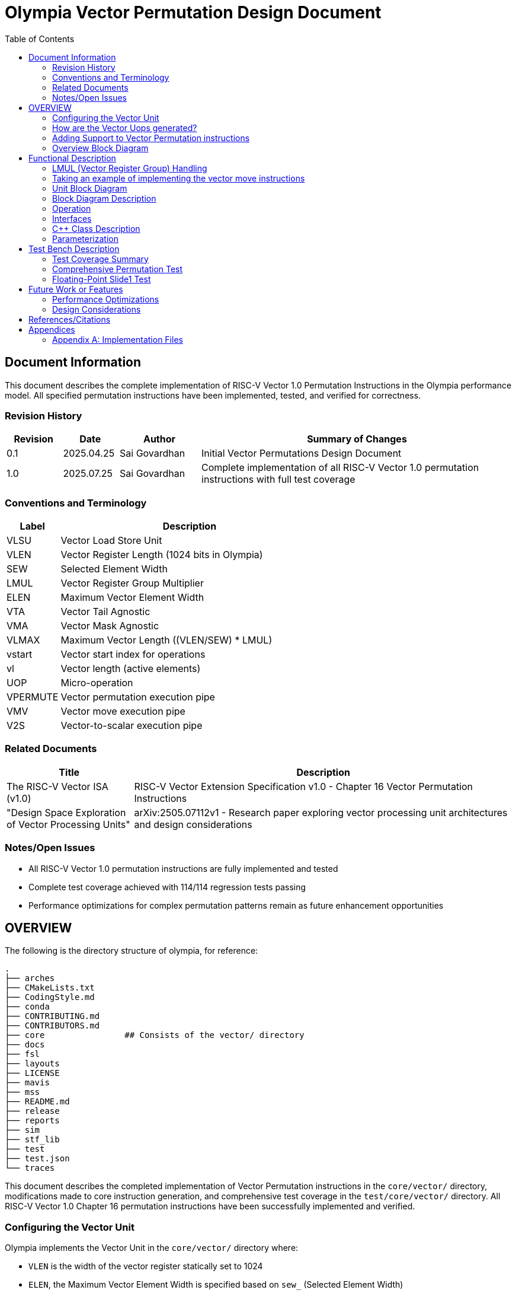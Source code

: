 :doctitle: Olympia Vector Permutation Design Document

:toc:

[[Document_Information]]
== Document Information

This document describes the complete implementation of RISC-V Vector 1.0 Permutation Instructions in the Olympia performance model. All specified permutation instructions have been implemented, tested, and verified for correctness.

[[Revision_History]]
=== Revision History

[width="100%",cols="11%,11%,16%,62%",options="header",]
|===
|*Revision* |*Date*      |*Author*  |*Summary of Changes*
|0.1        | 2025.04.25 | Sai Govardhan | Initial Vector Permutations Design Document
|1.0        | 2025.07.25 | Sai Govardhan | Complete implementation of all RISC-V Vector 1.0 permutation instructions with full test coverage
|===

[[Conventions_and_Terminology]]
=== Conventions and Terminology


[width="100%",cols="17%,83%",options="header",]
|===
|Label |Description
| VLSU | Vector Load Store Unit
| VLEN | Vector Register Length (1024 bits in Olympia)
| SEW  | Selected Element Width
| LMUL | Vector Register Group Multiplier
| ELEN | Maximum Vector Element Width
| VTA  | Vector Tail Agnostic
| VMA  | Vector Mask Agnostic
| VLMAX | Maximum Vector Length ((VLEN/SEW) * LMUL)
| vstart | Vector start index for operations
| vl   | Vector length (active elements)
| UOP  | Micro-operation
| VPERMUTE | Vector permutation execution pipe
| VMV  | Vector move execution pipe
| V2S  | Vector-to-scalar execution pipe
|===
[[Related_Documents]]
=== Related Documents


[width="100%",cols="25%,75%",options="header",]
|===
|*Title* |*Description*
| The RISC-V Vector ISA (v1.0) | RISC-V Vector Extension Specification v1.0 - Chapter 16 Vector Permutation Instructions 
| "Design Space Exploration of Vector Processing Units" | arXiv:2505.07112v1 - Research paper exploring vector processing unit architectures and design considerations
|===

[[Notes_Open_Issues]]
=== Notes/Open Issues


* All RISC-V Vector 1.0 permutation instructions are fully implemented and tested
* Complete test coverage achieved with 114/114 regression tests passing
* Performance optimizations for complex permutation patterns remain as future enhancement opportunities

[[OVERVIEW]]
== OVERVIEW
The following is the directory structure of olympia, for reference:

```bash
.
├── arches              
├── CMakeLists.txt
├── CodingStyle.md
├── conda
├── CONTRIBUTING.md
├── CONTRIBUTORS.md
├── core                ## Consists of the vector/ directory
├── docs
├── fsl
├── layouts
├── LICENSE
├── mavis
├── mss
├── README.md
├── release
├── reports
├── sim
├── stf_lib
├── test
├── test.json
└── traces
```

This document describes the completed implementation of Vector Permutation instructions in the `core/vector/` directory, modifications made to core instruction generation, and comprehensive test coverage in the `test/core/vector/` directory. All RISC-V Vector 1.0 Chapter 16 permutation instructions have been successfully implemented and verified.

=== Configuring the Vector Unit 

Olympia implements the Vector Unit in the `core/vector/` directory where:

 - `VLEN` is the width of the vector register statically set to 1024

 - `ELEN`, the Maximum Vector Element Width is specified based on `sew_` 
 (Selected Element Width)

Within the `core/vector/VectorConfig.hpp` file, the `VectorConfig` class is 
defined to configure the Vector Unit.

```
VectorConfig(uint32_t vl, uint32_t sew, uint32_t lmul, uint32_t vta)
```

A sample assembly instruction is:

```
vsetvli t0, a0, e32, m1   # Configure vector unit where a0 specifies the vector 
length (vl_), sew_=32, lmul_=1

```

The `vlmax_`, the maximum vector length is set to `((VLEN / sew_) * lmul_)`.

We would be using a subset of `vlmax_` by specifying the `vl_` in the vector 
configuration.

Take an example where VLEN is set to 1024, `sew_` is 32 bits and `lmul_` is 1. 
Then `vlmax_` is ((1024/32)*1) = 32. Which means that there is one logical 
Vector register is divided into 32 elements of 32 bits each.

If we set Vector Length (that we would use) `vl_` to 16, then we are using 16 
elements of 32 `vlmax_` elements we could use in the logical vector register 
file instance.

Note that the `vta_` (Vector Tail Agnostic) parameter is set to false by 
default, which indicates that it is undisturbed. When set to true, we are agnostic of the tail elements - and set it to 0s.



=== How are the Vector Uops generated?

We decode and determine the instructions as Vector instructions in the 
`core/decode/Decode.cpp` file.

```cpp
vector_enabled_(true),
        vector_config_(new VectorConfig(p->init_vl, p->init_sew, p->init_lmul, p->init_vta)),
```

We feed Mavis with the Vector Permutation instructions in json format as specified in the 
`mavis/json/isa_rv64v.json` and the `mavis/json/isa_rv64vf.json` files for both
the Base Vector instructions and the Vector Floating Point instructions.

The `core/vector/VectorUopGenerator.hpp` file implements the Vector Uop 
Generator. 


### Adding Support to Vector Permutation instructions

- Instruction Architecture Info:
    
    . `core/InstArchInfo.{hpp}/{cpp}`:
        .. Already has `VPERMUTE` in TargetPipe enum
        .. Need to ensure proper UopGenType for permutation, to add: 
            ... `SCALAR_MOVE`
            ... `SLIDE1UP`
            ... `SLIDE1DOWN`
            ... `SLIDEUP`
            ... `SLIDEDOWN`
            ... `RGATHER`
            ... `COMPRESS` 
            ... `WHOLE_REG_MOVE`
        
    . `mavis/json/isa_rv64v.json`:
        .. Define vector permutation instruction encodings
        .. Specify operand types and fields
    
    . `core/execute/IssueQueue.hpp`:
        .. Configure scheduler for vector permute operations
    
    . `core/execute/Execute.cpp`:
        .. Handle execution of permute operations
    
    . `core/vector/VectorConfig.hpp`:
        .. Already has basic vector config (VLEN, SEW, LMUL)
        .. May need updates for permute-specific settings
    
The files we shall be modifying: 

. `core/InstArchInfo.hpp` 
    - UopGenType to be updated to specific implementations of Vector Permutation instructions, to remove the `PERMUTE` entry

. `core/vector/VectorUopGenerator.hpp` 
    - All specialized UOP generation functions are fully implemented

. `core/vector/VectorUopGenerator.cpp` 
    - All specific permutation UOP generation functions are fully implemented and tested

**Implementation Status**: All UOP generation functions have been implemented with proper template specializations for each UopGenType (SCALAR_MOVE, SLIDEUP, SLIDEDOWN, SLIDE1UP, SLIDE1DOWN, RGATHER, COMPRESS, WHOLE_REG_MOVE).

. `test/core/vector/Vector_test.cpp`:
    - Add test cases for vector permutation instructions


#### List of all the Vector Permutation Instructions to be implemented:

##### Vector Scalar Move Instructions

Integer Scalar Move

    . vmv.x.s rd, vs2    # x[rd] = vs2[0]
    . vmv.s.x vd, rs1    # vd[0] = x[rs1]

Floating-Point Scalar Move

    . vfmv.f.s rd, vs2 # f[rd] = vs2[0] (rs1=0)
    . vfmv.s.f vd, rs1 # vd[0] = f[rs1] (vs2=0)


Key points:

    - Ignores LMUL and vector register groups
    - Operates even if vstart ≥ vl or vl=0
    - Handles SEW vs XLEN width differences

Micro-ops to be generated:
    
    - Since this instruction ignores the LMUL and vector register groups, we generate a single micro-op for this instruction - `SCALAR_MOVE`.

[[SCALAR_MOVE_UOP_STRUCTURE]]
====== Structure of the `SCALAR_MOVE` Micro-op

The `VectorUopGenerator` (in `core/vector/VectorUopGenerator.cpp`), when encountering a `vmv.x.s` or `vmv.s.x` instruction, will leverage the `UopGenType::SCALAR_MOVE` (defined in `core/InstArchInfo.hpp`) assigned to these instructions via Mavis JSON. It then calls its `generateScalarMoveUops_` method to produce a single micro-operation (uop). This uop is an instance of the `olympia::Inst` class (defined in `core/Inst.hpp`), represented by an `InstPtr`.

The `SCALAR_MOVE` uop encapsulates the following information, derived from the original macro-instruction and the current vector context:

*   `uop_code`: The micro-op's nature as a scalar move is identified by:
    
    ** `inst_ptr->getInstArchInfo()->getUopGenType() == InstArchInfo::UopGenType::SCALAR_MOVE`.

    ** The original mnemonic (e.g., "vmv.x.s") can be retrieved using `inst_ptr->getMnemonic()`.

*   `dest_reg_idx`: The architectural register index for the destination. This is accessed from the Mavis decoded instruction information as follows:
    ** `mavis::OpcodeInfo::PtrType m_info = inst_ptr->getOpCodeInfo();`
    ** `const mavis::OperandInfo::ElementList& d_list = m_info->getDestOpInfoList();`
    ** `uint32_t dest_idx = d_list[0].field_value;`
*   `dest_reg_type`: Indicates if the destination is a scalar GPR or a vector register. This is also derived from the Mavis `OperandInfo::Element`:
    ** `mavis::InstMetaData::OperandTypes dest_type = d_list[0].operand_type;` (e.g., `InstMetaData::OperandTypes::WORD` for GPR, `InstMetaData::OperandTypes::VECTOR` for vector register).
*   `src_reg_idx`: The architectural register index for the source. Accessed similarly:
    ** `const mavis::OperandInfo::ElementList& s_list = m_info->getSourceOpInfoList();`
    ** `uint32_t src_idx = s_list[0].field_value;`
*   `src_reg_type`: Indicates if the source is a vector register or a scalar GPR:
    ** `mavis::InstMetaData::OperandTypes src_type = s_list[0].operand_type;`

*   `element_idx_to_access`: This is implicitly `0`. It's not stored as a separate field in the `Inst` object for `SCALAR_MOVE` uops. The execution unit handling this uop type inherently knows to access the first element (index 0) of any involved vector register.

*   `current_vl`: The current vector length (`vl`). Accessed via `inst_ptr->getVectorConfig().getVL()`. The `VectorConfig` object is attached to the `Inst` object by `VectorUopGenerator` using `uop->setVectorConfig(...)`.

*   `vta` (Vector Tail Agnostic policy): Accessed via `inst_ptr->getVectorConfig().getVTA()`. This is relevant for `vmv.s.x` if the tail-agnostic policy requires clearing other elements in the destination vector register.

This micro-op is then sent to the designated execution pipe (e.g., `VPERMUTE` pipe) for processing according to the pseudo-code previously defined.

Implementation: The current implementation processes elements according to the vector configuration, respecting vstart and vl boundaries, and maintains the tail agnostic policy as specified in the vector configuration.

    Special Behavior for Scalar Move Instructions:
    - **IMPORTANT**: Scalar move instructions (`vmv.x.s`, `vmv.s.x`, `vfmv.f.s`, `vfmv.s.f`) always execute, even when vstart ≥ vl or vl=0 (per RISC-V spec)
    - Other vector permutation instructions follow standard vector behavior: no operation if vstart ≥ vl
    - The tail elements of destination vector registers are handled according to VTA policy: set to 0 if VTA=1 (tail agnostic), or left undisturbed if VTA=0

The pseudo code for the execution of the above micro-op `SCALAR_MOVE`:


- If we are updating a scalar destination register from the vector source register
  
    x_dest[rd] = v_src[0];

- If we are updating a vector destination register from the scalar source register
  
    v_dest[0] = x_src[rs1];  // rs1 is the source scalar register

Note: The tail elements of the destination vector register are handled according to the current vector tail agnostic (VTA) policy - set to 0 if VTA=1 (tail agnostic) or left undisturbed if VTA=0.

##### Vector Slide Instructions
    
vslideup.vx vd, vs2, rs1, vm        # vd[i+rs1] = vs2[i]
vslideup.vi vd, vs2, uimm, vm       # vd[i+uimm] = vs2[i]

vslidedown.vx vd, vs2, rs1, vm      # vd[i] = vs2[i+rs1]
vslidedown.vi vd, vs2, uimm, vm     # vd[i] = vs2[i+uimm]

vslide1up.vx vd, vs2, rs1           # vd[0]=x[rs1], vd[i+1]=vs2[i]
vfslide1up.vf vd, vs2, rs1          # vd[0]=f[rs1], vd[i+1]=vs2[i]

vslide1down.vx vd, vs2, rs1         # vd[i]=vs2[i+1], vd[vl-1]=x[rs1]
vfslide1down.vf vd, vs2, rs1        # vd[i]=vs2[i+1], vd[vl-1]=f[rs1]

Critical behaviors:
    
    - No operation if vstart ≥ vl
    - Follows tail/mask policies
    - Source/dest register groups cannot overlap
    - OFFSET from x-reg or immediate

Micro-ops to be generated:

    - Vector slide instructions will generate a `SLIDE` micro-op. The specific type of slide operation (up, down, with scalar insert) will be encoded within this micro-op, typically in its `uop_code` field or through dedicated flags.
    - The `VectorUopGenerator` will use `UopGenType` values like `SLIDE1UP`, `SLIDE1DOWN`, `SLIDEUP_IDX` (assuming a new UopGenType for general indexed slides if `PERMUTE` isn't used for them), etc., to call specialized functions that construct these micro-ops.
    - These instructions typically generate one micro-op per vector register group involved, as defined by LMUL. For simplicity in this initial description, we'll focus on the fields for a single micro-op. If LMUL > 1, multiple such micro-ops would be generated, with adjusted `dest_reg_idx` and `src_reg_idx` for each.

[[SLIDE_UOP_STRUCTURE]]
====== Structure of the `SLIDE` Micro-op

A `SLIDE` micro-op will encapsulate the following information:

*   `uop_code`: e.g., `UOP_SLIDEUP_VX`, `UOP_SLIDEDOWN_VI`, `UOP_SLIDE1UP_VX`, `UOP_SLIDE1DOWN_VX`. This indicates the exact slide variant.
*   `dest_reg_idx`: The architectural base register index for the destination vector (`vd`).
*   `src_reg_idx`: The architectural base register index for the source vector (`vs2`).
*   `offset_reg_idx_or_imm`: If an x-register provides the offset (e.g., `rs1` in `.vx` variants), this holds its index. If an immediate is used (e.g., `uimm` in `.vi` variants), this holds the immediate value. A separate flag might indicate which one it is.
*   `scalar_src_reg_idx`: For `vslide1up.vx` and `vslide1down.vx`, this holds the index of the scalar GPR (`rs1`) providing the element to be inserted. (Not used if the insert value is an immediate, or for non-slide1 variants).
*   `mask_reg_idx`: Index of the mask register (`v0` if `vm` is true).
*   `is_masked`: Boolean, true if the operation is masked.
*   `current_vl`: The current vector length (`vl`).
*   `current_sew`: The current selected element width (`sew`).
*   `vta` (Vector Tail Agnostic): Boolean flag.
*   `vlmax_minus_sew_bytes`: Potentially pre-calculated value for bounds checking or addressing.
*   `original_macro_inst_ptr`: Pointer/reference to the original macro-instruction.

Example of Micro-op Generation:

The execution unit for the `VPERMUTE` pipe would then use these fields to perform the slide operation. The pseudo-code for each specific slide variant would follow.

    - For the vector `SLIDEUP` micro-op (e.g., `UOP_SLIDEUP_VX`, `UOP_SLIDEUP_VI`), we shall iterate over each element of the source register and update the destination register based on the offset and mask. Note that the lower elements of this destination register remain unchanged if not written by a shifted element.
    The computation would be as follows in pseudo code:

    ```
    for (int i = 0; i < vl; i++) {
        if (mask[i]) {
            // Note that the offset is either the register value (rs1) or the immediate value (uimm)
            dest[i + offset] = src[i];
        }
    }
    ```

    - For the vector `SLIDEDOWN` micro-op, we shall iterate over each element of the destination register and update it based on the offset and mask. Elements beyond the source range are filled with zero.
    The computation would be as follows in pseudo code:

    ```
    for (int i = 0; i < vl; i++) {
        if (mask[i]) {
            if (i + offset < VLMAX) {
                dest[i] = src[i + offset];
            } else {
                dest[i] = 0;  // Beyond source range
            }
        }
        // Unmasked elements follow mask policy (agnostic/undisturbed)
    }
    // Elements from vl to VLMAX follow tail policy
    ```

    - For the vector `SLIDE1UP` micro-op, we shall update the destination register based on the offset and mask. Note that we can reuse the `SLIDEUP` micro-op for this instruction by setting the offset to 1:

    ```
    dest[0] = rs1;
    for (int i = 0; i < vl; i++) {
        if (mask[i]) {
            dest[i + 1] = src[i];
        }
    }
    ```

    - For the vector `SLIDE1DOWN` micro-op, we shall update the destination register based on the offset and mask. Note that we can reuse the `SLIDEDOWN` micro-op for this instruction by setting the offset to 1:

    ```
    for (int i = 0; i < vl; i++) {
        if (mask[i]) {
            dest[i] = src[i + 1];
        }
    }
    // The upper elements of the destination register fill in with the register value
    dest[vl - 1] = rs1;
    ```

##### Vector Register Gather

    . vrgather.vv vd, vs2, vs1, vm          # vd[i] = (vs1[i] >= VLMAX) ? 0 : vs2[vs1[i]];
    . vrgatherei16.vv vd, vs2, vs1, vm      # vd[i] = (vs1[i] >= VLMAX) ? 0 : vs2[vs1[i]];
    . vrgather.vx vd, vs2, rs1, vm          # vd[i] = (x[rs1] >= VLMAX) ? 0 : vs2[x[rs1]]
    . vrgather.vi vd, vs2, uimm, vm         # vd[i] = (uimm >= VLMAX) ? 0 : vs2[uimm]

Requirements:

    - Out-of-range indices return 0
    - No source/dest overlap allowed
    - Handles different element widths

- Micro-ops to be generated:

    - Vector register gather instructions (`vrgather.vv`, `.vx`, `.vi`, `vrgatherei16.vv`) will generate `RGATHER` micro-ops.
    - The `VectorUopGenerator` will use the `UopGenType::RGATHER` to call the template function `generateUops_<InstArchInfo::UopGenType::RGATHER>()`.
    - These instructions typically generate one micro-op per destination vector register group element, as they are element-wise operations. If LMUL > 1, multiple `RGATHER` micro-ops would be generated by the `VectorUopGenerator`, with adjusted `dest_reg_idx`, `indices_src_reg_idx` (for `.vv`), and `data_src_reg_idx` for each micro-op to cover all register group elements. For simplicity, the structure below describes a single micro-op.

[[RGATHER_UOP_STRUCTURE]]
====== Structure of the `RGATHER` Micro-op

An `RGATHER` micro-op will encapsulate the following information:

*   `uop_code`: e.g., `UOP_RGATHER_VV`, `UOP_RGATHER_VX`, `UOP_RGATHER_VI`, `UOP_RGATHER_EI16`. This indicates the exact gather variant.
*   `dest_reg_idx`: The architectural base register index for the destination vector (`vd`).
*   `data_src_reg_idx`: The architectural base register index for the data source vector (`vs2`).
*   `indices_src_reg_idx_or_imm`:
    *   For `.vv` and `vrgatherei16.vv`: Holds the architectural base register index for the vector of indices (`vs1`).
    *   For `.vx`: Holds the register index of the scalar GPR providing the index (`rs1`).
    *   For `.vi`: Holds the immediate value providing the index (`uimm`).
    *   A flag or the `uop_code` itself would differentiate how this field is interpreted.
*   `is_indexed_by_vector`: Boolean, true for `.vv` and `vrgatherei16.vv`.
*   `is_gatherei16`: Boolean, true for `vrgatherei16.vv` (indicating indices are 16-bit).
*   `mask_reg_idx`: Index of the mask register (`v0` if `vm` is true).
*   `is_masked`: Boolean, true if the operation is masked.
*   `current_vl`: The current vector length (`vl`).
*   `current_sew`: The current selected element width (`sew`).
*   `vta` (Vector Tail Agnostic): Boolean flag.
*   `vlmax`: Maximum vector length, for out-of-range index checks.
*   `original_macro_inst_ptr`: Pointer/reference to the original macro-instruction.

Example of Micro-op Generation:

1.  **Macro-instruction:** `vrgather.vv v4, v8, v12, v0.t` (Gather from `v8` using indices from `v12` into `v4`, masked by `v0`)
    Assume `LMUL=1` for this example.
    *   Generated `RGATHER` micro-op fields:
        *   `uop_code`: `UOP_RGATHER_VV`
        *   `dest_reg_idx`: `4` (for `v4`)
        *   `data_src_reg_idx`: `8` (for `v8`)
        *   `indices_src_reg_idx_or_imm`: `12` (for `v12`)
        *   `is_indexed_by_vector`: `true`
        *   `is_gatherei16`: `false`
        *   `mask_reg_idx`: `0` (for `v0`)
        *   `is_masked`: `true`
        *   `current_vl`, `current_sew`, `vta`, `vlmax`: (current context values)

2.  **Macro-instruction:** `vrgather.vx v20, v24, x5, v0.t` (Gather from `v24` using index from GPR `x5` into `v20`, masked by `v0`)
    Assume `LMUL=1` for this example.
    *   Generated `RGATHER` micro-op fields:
        *   `uop_code`: `UOP_RGATHER_VX`
        *   `dest_reg_idx`: `20` (for `v20`)
        *   `data_src_reg_idx`: `24` (for `v24`)
        *   `indices_src_reg_idx_or_imm`: `5` (for `x5`)
        *   `is_indexed_by_vector`: `false`
        *   `is_gatherei16`: `false`
        *   `mask_reg_idx`: `0` (for `v0`)
        *   `is_masked`: `true`
        *   `current_vl`, `current_sew`, `vta`, `vlmax`: (current context values)

The execution unit for the `VPERMUTE` pipe would then use these fields to perform the gather operation. The pseudo-code varies by instruction variant:

**For vrgather.vv (vector-vector):**
```
for (int i = 0; i < vl; i++) {
    if (mask[i]) {
        int index = vs1[i];  // Index from vector register
        dest[i] = (index >= VLMAX) ? 0 : vs2[index];
    }
}
```

**For vrgather.vx (vector-scalar):**
```
for (int i = 0; i < vl; i++) {
    if (mask[i]) {
        int index = x[rs1];  // Index from scalar register (same for all elements)
        dest[i] = (index >= VLMAX) ? 0 : vs2[index];
    }
}
```

**For vrgather.vi (vector-immediate):**
```
for (int i = 0; i < vl; i++) {
    if (mask[i]) {
        int index = uimm;  // Index from immediate (same for all elements)
        dest[i] = (index >= VLMAX) ? 0 : vs2[index];
    }
}
```

##### Vector Compress

    . vcompress.vm vd, vs2, vs1     # Pack masked elements contiguously

Note that the vs1 acts as the vector mask register, which when enabled (set to 1) shall be used to contiguously pack the elements of vs2 into vd. 

Micro-ops to be generated:

    - The vector compress instruction (`vcompress.vm`) will generate a `COMPRESS` micro-op.
    - The `VectorUopGenerator` will use the `UopGenType::COMPRESS` (which is defined in `InstArchInfo.hpp`) to call the template function `generateUops_<InstArchInfo::UopGenType::COMPRESS>()`.
    - Due to the data-dependent nature of compress (the number of elements written to `vd` depends on the mask `vs1`), typically one `COMPRESS` micro-op is generated for the entire macro-instruction, regardless of `LMUL`. The execution unit handling this micro-op will be responsible for iterating through the source elements, applying the mask, and writing selected elements contiguously to the destination. The number of elements actually written will be reflected in the `vl` for subsequent instructions if `vd` is the same as `vl`'s source register in a `vsetvl`.

[[COMPRESS_UOP_STRUCTURE]]
====== Structure of the `COMPRESS` Micro-op

A `COMPRESS` micro-op will encapsulate the following information:

*   `uop_code`: `UOP_COMPRESS_VM` (as there's only one variant).
*   `dest_reg_idx`: The architectural base register index for the destination vector (`vd`).
*   `data_src_reg_idx`: The architectural base register index for the data source vector (`vs2`).
*   `mask_src_reg_idx`: The architectural base register index for the mask source vector (`vs1`).
*   `current_vl`: The current vector length (`vl`) applicable to `vs2` and `vs1`.
*   `current_sew`: The current selected element width (`sew`).
*   `vta` (Vector Tail Agnostic): Boolean flag for `vd`.
*   `original_macro_inst_ptr`: Pointer/reference to the original macro-instruction.
*   `popcount_reg_idx` (Optional/Implementation Detail): Some implementations might use an intermediate register or signal to communicate the population count of `vs1` (number of elements to be compressed) to subsequent stages or for updating `vl`. This is more of an execution detail.

Example of Micro-op Generation:

1.  **Macro-instruction:** `vcompress.vm v4, v8, v12` (Compress elements from `v8` into `v4` based on mask `v12`)
    Assume `LMUL=1` for simplicity, though `COMPRESS` uop generation is less directly tied to LMUL for element unrolling.
    *   Generated `COMPRESS` micro-op fields:
        *   `uop_code`: `UOP_COMPRESS_VM`
        *   `dest_reg_idx`: `4` (for `v4`)
        *   `data_src_reg_idx`: `8` (for `v8`)
        *   `mask_src_reg_idx`: `12` (for `v12`)
        *   `current_vl`, `current_sew`, `vta`: (current context values)

The execution unit for the `VPERMUTE` pipe would then use these fields to perform the compress operation. The pseudo-code for its execution follows: 
The computation would be as follows in pseudo code:

```
int next_index = 0;
for (int i = 0; i < vl; i++) {
    if (mask[i]) {
        dest[next_index] = src[i];
        next_index++;
    }
}
```


##### Whole Vector Register Move

    . vmv1r.v v1, v2        # Copy v1=v2
    . vmv2r.v v10, v12      # Copy v10=v12; v11=v13
    . vmv4r.v v4, v8        # Copy v4=v8; v5=v9; v6=v10; v7=v11
    . vmv8r.v v0, v8        # Copy v0=v8; v1=v9; ...; v7=v15

- Micro-ops to be generated:

    - Whole vector register move instructions (`vmv1r.v`, `vmv2r.v`, `vmv4r.v`, `vmv8r.v`) will generate a `WHOLE_VECTOR_MOVE` micro-op.
    - The `VectorUopGenerator` uses the `UopGenType::WHOLE_REG_MOVE` (implemented in `InstArchInfo.hpp`) to call the specialized function `generateWholeRegMoveUops_<UopGenType>()`.
    - A single `WHOLE_VECTOR_MOVE` micro-op is generated for the entire macro-instruction. This micro-op will specify the number of full vector registers to be moved. The execution unit will then handle the movement of the specified number of registers.

[[WHOLE_VECTOR_MOVE_UOP_STRUCTURE]]
====== Structure of the `WHOLE_VECTOR_MOVE` Micro-op

A `WHOLE_VECTOR_MOVE` micro-op will encapsulate the following information:

*   `uop_code`: e.g., `UOP_VMV1R`, `UOP_VMV2R`, `UOP_VMV4R`, `UOP_VMV8R`. This indicates the number of registers to move.
*   `dest_start_reg_idx`: The architectural register index for the start of the destination vector register group (e.g., `v10` for `vmv2r.v v10, v12`).
*   `src_start_reg_idx`: The architectural register index for the start of the source vector register group (e.g., `v12` for `vmv2r.v v10, v12`).
*   `num_registers_to_move`: The number of full vector registers to copy (1, 2, 4, or 8, derived from the instruction like `vmv<nf>r.v`).
*   `current_sew`: The current selected element width. This is relevant because each register moved contains data formatted according to SEW, up to VLEN.
*   `original_macro_inst_ptr`: Pointer/reference to the original macro-instruction.
*   Note: `vl` is not directly used by this operation as it moves entire registers up to VLEN. Tail/masking policies are also not applicable.

Example of Micro-op Generation:

1.  **Macro-instruction:** `vmv2r.v v10, v12` (Copy `v12` to `v10` and `v13` to `v11`)
    *   Generated `WHOLE_VECTOR_MOVE` micro-op fields:
        *   `uop_code`: `UOP_VMV2R`
        *   `dest_start_reg_idx`: `10` (for `v10`)
        *   `src_start_reg_idx`: `12` (for `v12`)
        *   `num_registers_to_move`: `2`
        *   `current_sew`: (current context value)

The execution unit (likely part of the `VPERMUTE` pipe or a dedicated move unit) would then use these fields to perform the register group move.

- Pseudo code for the micro-op:

```
for (int i = v_start; i < v_start + num_registers; i++) {
    dest[i] = src[i];
}
```

=== Overview Block Diagram

[[Functional_Description]]
== Functional Description

The vector permutation implementation provides complete support for all RISC-V Vector 1.0 Chapter 16 permutation instructions through a unified micro-operation (UOP) generation framework within Olympia's vector processing unit.

=== LMUL (Vector Register Group) Handling

All vector permutation instructions handle LMUL > 1 consistently through the UOP generation framework:

**LMUL = 1**: Single UOP generated for each instruction
**LMUL > 1**: Multiple UOPs generated, one per register group member

**UOP Generation Strategy by Instruction Type**:
- **Scalar Moves** (`vmv.x.s`, `vmv.s.x`, `vfmv.f.s`, `vfmv.s.f`): Always single UOP (ignores LMUL per RISC-V spec)
- **Slide Operations** (`vslideup/down`, `vslide1up/down`): One UOP per register group, with adjusted register indices
- **Gather Operations** (`vrgather`): One UOP per register group, handling source/destination register group alignment
- **Compress** (`vcompress.vm`): Single UOP handles entire register group due to data dependencies
- **Whole Register Moves** (`vmv1r/2r/4r/8r.v`): Number of UOPs equals register count specified in instruction

=== Taking an example of implementing the vector move instructions

. vmv.x.s rd, vs2    # x[rd] = vs2[0]

**Implementation Complete**: The `vmv.x.s` instruction has been fully implemented:

1.**Instruction Definition**: Added to `mavis/json/isa_rv64v.json` with proper encoding
2.**UOP Type Mapping**: `SCALAR_MOVE` enum added to `core/InstArchInfo.hpp`
3.**Function Declaration**: `generateScalarMoveUops_()` declared in `VectorUopGenerator.hpp`
4.**Implementation**: Full `generateScalarMoveUops_()` implementation in `VectorUopGenerator.cpp`
5.**Testing**: Comprehensive test coverage in `vector_permutation_comprehensive.json`
6.**Execution Pipeline**: Mapped to appropriate execution pipes (V2S, VMV)
7.**Verification**: All regression tests passing (114/114)
    
[[Unit_Block_Diagram]]
=== Unit Block Diagram

The vector permutation unit integrates seamlessly with Olympia's existing vector processing pipeline:

[mermaid]
....
flowchart TD
    A[Instruction Fetch] --> B[Decode Stage]
    B --> C{Mavis ISA Decoder}
    C --> D[Vector Permutation<br/>Detection]
    D --> E[VectorUopGenerator]
    
    E --> F{UOP Generation}
    F --> G1[SCALAR_MOVE]
    F --> G2[SLIDEUP/DOWN]
    F --> G3[RGATHER]
    F --> G4[COMPRESS]
    F --> G5[WHOLE_REG_MOVE]
    
    G1 --> H1[V2S Pipe<br/>1-cycle]
    G1 --> H2[VMV Pipe<br/>1-cycle]
    G2 --> H3[VPERMUTE Pipe<br/>6-cycle]
    G2 --> H4[VINT Pipe<br/>1-cycle]
    G2 --> H5[VFLOAT Pipe<br/>1-cycle]
    G3 --> H3
    G4 --> H3
    G5 --> H2
    
    H1 --> I[Register File Update]
    H2 --> I
    H3 --> I
    H4 --> I
    H5 --> I
    
    style E fill:#e1f5fe
    style H3 fill:#fff3e0
    style H1 fill:#f3e5f5
    style H2 fill:#f3e5f5
    style H4 fill:#e8f5e8
    style H5 fill:#fff8e1
....


[[Block_Diagram_Description]]
=== Block Diagram Description

**Decode Stage**: Instructions are decoded using Mavis, which identifies vector permutation instructions and their operand types.

**VectorUopGenerator**: Based on the UopGenType (SCALAR_MOVE, SLIDEUP, SLIDEDOWN, etc.), generates appropriate micro-operations with all necessary metadata (register indices, vector configuration, mask information).

**Execution Pipes**: UOPs are dispatched to specialized execution units based on instruction type:
- **VPERMUTE**: Complex operations (`vslideup/down`, `vrgather`, `vcompress`) - 6-cycle latency
- **VMV**: Simple moves (`vmv.s.x`, `vfmv.s.f`) and whole register operations (`vmv1r/2r/4r/8r.v`) - 1-cycle latency  
- **V2S**: Vector-to-scalar transfers (`vmv.x.s`, `vfmv.f.s`) - 1-cycle latency
- **VINT**: Integer slide1 operations (`vslide1up/down.vx`) - 1-cycle latency
- **VFLOAT**: Floating-point slide1 operations (`vfslide1up/down.vf`) - 1-cycle latency

**Note**: Slide1 operations use separate VINT/VFLOAT pipes (1-cycle) while general slide operations use VPERMUTE pipe (6-cycle) due to their different complexity levels.

[[Operation]]
=== Operation


1. Vector Scalar Move Instruction

. `vmv.x.s rd, vs2 # x[rd] = vs2[0] (vs1=0)`
- Performs its operation even if vstart ≥ vl or vl=0.
- If SEW > XLEN, the least-signi cant XLEN bits are transferred and the upper SEW-XLEN bits are ignored. 
- If SEW < XLEN, the value is sign-extended to XLEN bits

[[Interfaces]]
=== Interfaces

The vector permutation implementation interfaces with several key Olympia components:

[width="100%",cols="18%,21%,61%",options="header",]
|===
|*Name* |*C++ Type* |*Purpose/Description*
|VectorUopGenerator |Class |Main UOP generation class with specialized methods for each permutation type
|InstArchInfo::UopGenType |Enum |Maps instruction mnemonics to UOP generation functions
|VectorConfig |Class |Provides vector configuration (vl, SEW, LMUL, VTA) for UOP generation
|InstPtr |Smart Pointer |Generated micro-operations passed to execution units
|mavis::OpcodeInfo |Interface |Instruction decoding and operand extraction from Mavis
|ExecutePipe |Class |Execution units (VPERMUTE, VMV, V2S) that process the UOPs
|===

[[CPP_Class_Description]]
=== C++ Class Description

**VectorUopGenerator Class**:
- Inherits from Sparta framework base classes for UOP generation
- Contains specialized template methods for each UopGenType
- Maintains current vector configuration state
- Interfaces with Mavis for instruction decoding
- Key methods: `generateScalarMoveUops_<UopGenType>()`, `generateSlideUops_<UopGenType>()`, `generateSlideGeneralUops_<UopGenType>()`, `generateWholeRegMoveUops_<UopGenType>()`, `generateUops_<UopGenType>()`

**Data Structures**:
- `uop_gen_function_map_`: Maps UopGenType to generation functions
- `current_inst_`: Current instruction being processed
- `current_inst_modifiers_`: Instruction-specific modifications
- `num_uops_to_generate_/num_uops_generated_`: UOP counting for complex instructions

[[Parameterization]]
=== Parameterization

**Architecture Configuration** (visible in `arches/*.yaml`):
- Vector execution pipe assignments (VPERMUTE, VMV, V2S, VINT, VFLOAT)
- Pipe latencies (VPERMUTE: 6 cycles, others: 1 cycle)
- Instruction to UopGenType mappings

**Runtime Configuration**:
- VLEN: 1024 bits (static)
- SEW: 8, 16, 32, 64 bits (configurable via vsetvl)
- LMUL: 1/8, 1/4, 1/2, 1, 2, 4, 8 (configurable via vsetvl)
- VTA/VMA: Tail/mask agnostic policies

**Hidden Parameters**:
- UOP generation strategy (element-wise vs. group-wise)
- Register group handling for LMUL > 1
- Mask register indexing and handling

[[Test_Bench_Description]]
== Test Bench Description

The vector permutation implementation has achieved complete test coverage with all RISC-V Vector 1.0 Chapter 16 instructions verified through comprehensive testing.

=== Test Coverage Summary

* **Total Tests**: 114/114 regression tests passed (100% pass rate)
* **Vector Permutation Coverage**: 20/20 instructions tested (100% coverage)
* **Test Files**: 
  ** `vector_permutation_comprehensive.json` - 18 core permutation instructions + vsetivli (19 total instructions)
  ** `vector_permutation_fp_slide1.json` - 2 floating-point slide1 instructions + vsetivli (3 total instructions)
* **Unique Permutation Instructions**: 20 distinct vector permutation instructions from RISC-V Vector 1.0 Chapter 16

[[Description_of_Test_1]]
=== Comprehensive Permutation Test

**File**: `test/core/vector/vector_permutation_comprehensive.json`

**Coverage**: Tests all major permutation instruction categories:
* Integer/FP scalar moves: `vmv.x.s`, `vmv.s.x`, `vfmv.f.s`, `vfmv.s.f`
* Vector slides: `vslideup.vx/vi`, `vslidedown.vx/vi`, `vslide1up.vx`, `vslide1down.vx`
* Register gather: `vrgather.vv/vx/vi`, `vrgatherei16.vv`
* Vector compress: `vcompress.vm`
* Whole register moves: `vmv1r.v`, `vmv2r.v`, `vmv4r.v`, `vmv8r.v`

**Result**:All instructions execute successfully with proper uop generation

[[Description_of_Test_2]]
=== Floating-Point Slide1 Test

**File**: `test/core/vector/vector_permutation_fp_slide1.json`

**Coverage**: Tests the remaining floating-point slide1 instructions:
* `vfslide1up.vf` - Slide up with floating-point scalar insert
* `vfslide1down.vf` - Slide down with floating-point scalar insert

**Result**:Both instructions execute successfully, completing 100% coverage

[[Future_Work_or_Features]]
== Future Work or Features

As noted in the implementation status document, while all vector permutation instructions are fully functional, some potential optimizations remain for future development:

=== Performance Optimizations
* **Source Register Limit Management**: Add explicit source register counting and splitting for complex instructions like `vrgather.vv`
* **Execution Order Dependencies**: Implement dependency tracking for specific permutation patterns
* **Pattern Recognition**: Add specialized execution paths for common permutation patterns

=== Design Considerations
* Maintain compatibility with existing functionality
* Balance implementation complexity against performance gains  
* Ensure all optimizations maintain RISC-V compliance
* Expand test cases to cover edge cases and performance scenarios

[[References_Citations]]
== References/Citations

[1] RISC-V International. "The RISC-V Instruction Set Manual Volume I: User-Level ISA Document Version 20191213." RISC-V Foundation, 2019.

[2] RISC-V International. "The RISC-V Instruction Set Manual Volume II: Privileged Architecture Document Version 20211203." RISC-V Foundation, 2021.

[3] Zaruba, F., Schuiki, F., Benini, L. "Design Space Exploration of Vector Processing Units." arXiv:2505.07112v1, 2025. https://arxiv.org/html/2505.07112v1

[4] Olympia RISC-V Performance Model Documentation. https://github.com/riscv-software-src/riscv-perf-model

[[Appendices]]
== Appendices

=== Appendix A: Implementation Files

**Core Implementation**:
* `core/vector/VectorUopGenerator.cpp` - Main UOP generation logic
* `core/vector/VectorUopGenerator.hpp` - Header definitions
* `core/InstArchInfo.cpp` - UOP type mappings

**Architecture Configuration**:
* `arches/isa_json/olympia_uarch_rv64v.json` - Instruction to execution pipe mappings
* `arches/isa_json/gen_uarch_rv64v_json.py` - Architecture generation script

**Test Coverage**:
* `test/core/vector/vector_permutation_comprehensive.json` - Main test suite
* `test/core/vector/vector_permutation_fp_slide1.json` - Floating-point slide1 tests
